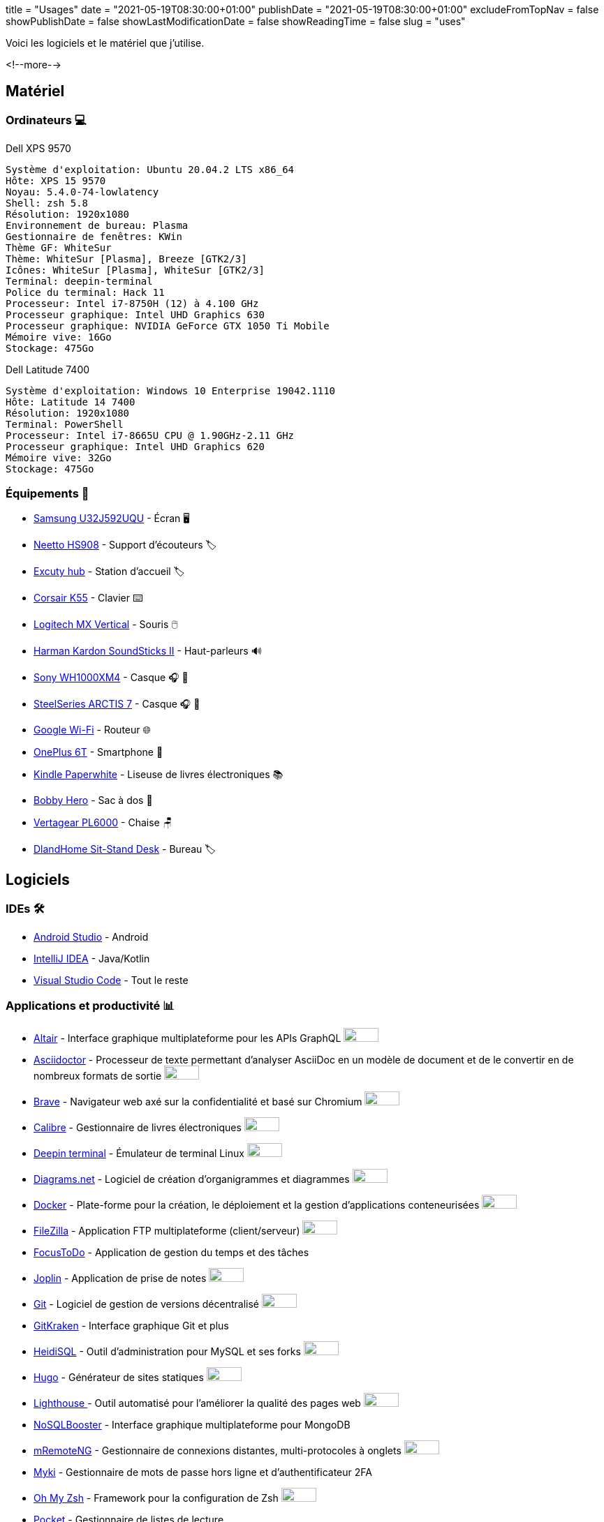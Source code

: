 +++
title = "Usages"
date = "2021-05-19T08:30:00+01:00"
publishDate = "2021-05-19T08:30:00+01:00"
excludeFromTopNav = false
showPublishDate = false
showLastModificationDate = false
showReadingTime = false
slug = "uses"
+++

:oss: image:/images/badges/oss.svg[open source badge, 50, 20]


Voici les logiciels et le matériel que j'utilise.

<!--more-->

== Matériel

=== Ordinateurs 💻

.Dell XPS 9570 
[source]
----
Système d'exploitation: Ubuntu 20.04.2 LTS x86_64
Hôte: XPS 15 9570
Noyau: 5.4.0-74-lowlatency
Shell: zsh 5.8
Résolution: 1920x1080
Environnement de bureau: Plasma
Gestionnaire de fenêtres: KWin
Thème GF: WhiteSur
Thème: WhiteSur [Plasma], Breeze [GTK2/3]
Icônes: WhiteSur [Plasma], WhiteSur [GTK2/3]
Terminal: deepin-terminal
Police du terminal: Hack 11
Processeur: Intel i7-8750H (12) à 4.100 GHz
Processeur graphique: Intel UHD Graphics 630
Processeur graphique: NVIDIA GeForce GTX 1050 Ti Mobile
Mémoire vive: 16Go
Stockage: 475Go
----

.Dell Latitude 7400
[source]
----
Système d'exploitation: Windows 10 Enterprise 19042.1110
Hôte: Latitude 14 7400
Résolution: 1920x1080 
Terminal: PowerShell 
Processeur: Intel i7-8665U CPU @ 1.90GHz-2.11 GHz
Processeur graphique: Intel UHD Graphics 620 
Mémoire vive: 32Go
Stockage: 475Go
----

=== Équipements 🧰

* link:https://www.samsung.com/au/monitors/high-resolution/uhd-monitor-with-1-billion-colors-32-inch-lu32j590uqexxy[Samsung U32J592UQU] - Écran 🖥️
* link:https://www.amazon.com/Headphones-Headsets-Sennheiser-Audio-Technica-Display/dp/B07LGY5RSG[Neetto HS908] -  Support d'écouteurs 🏷️
* link:https://www.amazon.fr/Excuty-Ports-Reader-MacBook-Devices/dp/B07M7DNB85[Excuty hub] - Station d'accueil 🏷️
* link:https://www.corsair.com/us/en/Categories/Products/Gaming-Keyboards/Standard-Gaming-Keyboards/K55-RGB-PRO-Gaming-Keyboard/p/CH-9226765-NA[Corsair K55] - Clavier ⌨️
* link:https://www.logitech.com/en-us/products/mice/mx-vertical-ergonomic-mouse.910-005447.html[Logitech MX Vertical] - Souris 🖱️
* link:https://durabilitymatters.com/soundsticks-ii-review/[Harman Kardon SoundSticks II] - Haut-parleurs 🔊
* link:https://www.sony.com/et/electronics/headband-headphones/wh-1000xm4[Sony WH1000XM4] - Casque 🎧 🎵
* link:https://steelseries.com/gaming-headsets/arctis-7[SteelSeries ARCTIS 7] - Casque 🎧 🎤
* link:https://store.google.com/product/google_wifi_2nd_gen[Google Wi-Fi] - Routeur 🌐
* link:https://www.oneplus.com/6t[OnePlus 6T] - Smartphone 📱
* link:https://www.amazon.com/Amazon-Kindle-Paperwhite-6-Inch-4GB-eReader/dp/B00OQVZDJM[Kindle Paperwhite] - Liseuse de livres électroniques 📚
* link:https://www.xd-design.com/fr-fr/bobby-hero-small-anti-theft-backpack-navy[Bobby Hero] - Sac à dos 🎒
* link:https://www.vertagear.com/products/pl6000-gaming-chair?variant=24979802757[Vertagear PL6000] - Chaise 🪑
* link:https://www.amazon.com/DlandHome-Sit-Stand-Height-Adjustable-Standing-Workstation/dp/B07XRG56T3/ref=sr_1_7?dchild=1&m=A353Z9398OTBJJ&qid=1629235558&s=merchant-items&sr=1-7[DlandHome Sit-Stand Desk] - Bureau 🏷️

== Logiciels

=== IDEs 🛠️

* link:https://developer.android.com/studio[Android Studio] - Android
* link:https://www.jetbrains.com/idea/[IntelliJ IDEA] - Java/Kotlin
* link:https://code.visualstudio.com/[Visual Studio Code] - Tout le reste

=== Applications et productivité 📊 
[.badge]
* link:https://altair.sirmuel.design/[Altair] - Interface graphique multiplateforme pour les APIs GraphQL {oss}
* link:https://asciidoctor.org/[Asciidoctor] - Processeur de texte permettant d'analyser AsciiDoc en un modèle de document et de le convertir en de nombreux formats de sortie {oss}
* link:https://brave.com/[Brave] - Navigateur web axé sur la confidentialité et basé sur Chromium {oss}
* link:https://calibre-ebook.com//[Calibre] - Gestionnaire  de livres électroniques {oss}
* link:https://www.deepin.org/en/original/deepin-terminal/[Deepin terminal] - Émulateur de terminal Linux {oss}
* link:https://github.com/jgraph/drawio-desktop/releases/[Diagrams.net] - Logiciel de création d'organigrammes et diagrammes {oss}
* link:https://www.docker.com/[Docker] - Plate-forme pour la création, le déploiement et la gestion d'applications conteneurisées {oss}
* link:https://filezilla-project.org/[FileZilla] - Application FTP multiplateforme (client/serveur) {oss}
* link:https://www.focustodo.cn/[FocusToDo] - Application de gestion du temps et des tâches
* link:https://joplinapp.org/[Joplin] - Application de prise de notes {oss}
* link:https://gitforwindows.org//[Git] - Logiciel de gestion de versions décentralisé {oss}
* link:https://www.gitkraken.com/[GitKraken] - Interface graphique Git et plus
* link:https://www.heidisql.com/[HeidiSQL] - Outil d'administration pour MySQL et ses forks {oss}
* link:https://gohugo.io/[Hugo] - Générateur de sites statiques {oss}
* link:https://developers.google.com/web/tools/lighthouse/[Lighthouse ] - Outil automatisé pour l'améliorer la qualité des pages web {oss}
* link:https://nosqlbooster.com/[NoSQLBooster] - Interface graphique multiplateforme pour MongoDB
* link:https://mremoteng.org/[mRemoteNG] - Gestionnaire de connexions distantes, multi-protocoles à onglets {oss}
* link:https://myki.com/[Myki] - Gestionnaire de mots de passe hors ligne et d'authentificateur 2FA
* link:https://ohmyz.sh/[Oh My Zsh] - Framework pour la configuration de Zsh {oss}
* link:https://getpocket.com/[Pocket] - Gestionnaire de listes de lecture
* link:https://www.getpostman.com/[Postman] - Plateforme pour la création et l'utilisation d'API
* link:https://www.jetbrains.com/toolbox-app/[Toolbox App] - Gestionnaire d'IDEs JetBrains
* link:https://visualvm.github.io/[VisualVM] - Outil de dépannage Java {oss}
* link:https://github.com/microsoft/terminal[Windows terminal] - Emulateur de terminal Windows {oss}

=== Services ⛽

[.badge]
* link:https://www.algolia.com/[Algolia] - Plate-forme de recherche web
* link:https://www.apicur.io/[Apicurio] - Studio de conception d'API {oss}
* link:https://pages.cloudflare.com/[Cloudflare Pages] - Plate-forme JAMstack, CDN global
* link:https://www.consul.io/[Consul] - Solution de maillage de services {oss}
* link:https://domain.com/[Domain.com] - Fournisseur de noms de domaine
* link:https://www.elastic.co/elastic-stack/[ElasticStack] - Elasticsearch, Kibana, Beats, et Logstash
* link:https://github.com/[Github] / link:https://gitlab.com/[Gitlab] - Dépôts de code source 
* link:https://github.com/features/actions[Github Action] / link:https://docs.gitlab.com/ee/ci/[Gitlab CI/CD] - Pipelines CI/CD
* link:https://www.atlassian.com/software/jira[Jira] - Logiciel de suivi d'incidents et de projets
* link:https://konghq.com/kong/[Kong] - Passerelle d'API
* link:https://microcks.io/[Microcks] - Plate-forme de simulation(Mock) à partir de spécifications OpenAPI ou AsyncAPI, collections Postman et projets SoapUI {oss}
* link:https://www.openrainbow.com/[Rainbow] - Plate-forme de communication en tant que service
* link:https://utteranc.es/[Utterances] - Widget de commentaires léger basé sur GitHub issues {oss}
* link:https://wakatime.com/[WakaTime] - Tableaux de bord et statistiques sur le code source


[NOTE]
link:https://uses.tech/[Uses.tech] est un projet de link:https://wesbos.com/about[Wes Bos] pour "détailler les installations, le matériel, les logiciels et les configurations des développeurs". Soumettez votre ``/uses`` à link:https://github.com/wesbos/awesome-uses[Awesome Uses].
